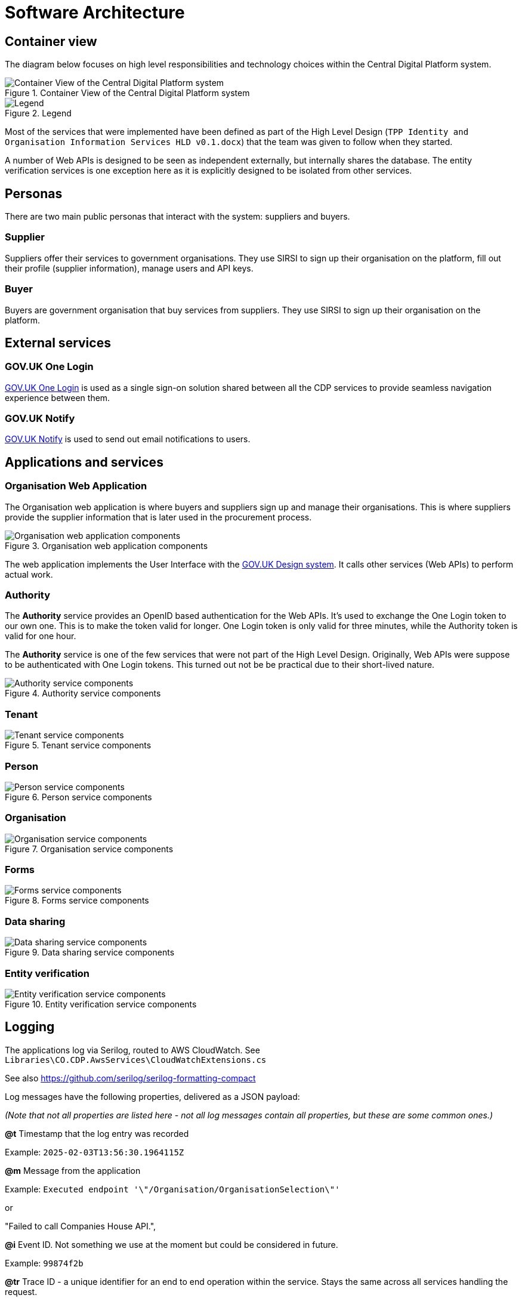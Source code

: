 = Software Architecture

== Container view

The diagram below focuses on high level responsibilities and technology choices within the Central Digital Platform system.

.Container View of the Central Digital Platform system
image::diagrams/structurizr-1-CDP-2-ContainerView.svg[Container View of the Central Digital Platform system]

.Legend
image::diagrams/structurizr-1-CDP-2-ContainerView-key.svg[Legend]

Most of the services that were implemented have been defined as part of the High Level Design
(`TPP Identity and Organisation Information Services HLD v0.1.docx`) that the team was given to follow when they started.

A number of Web APIs is designed to be seen as independent externally, but internally shares the database.
The entity verification services is one exception here as it is explicitly designed to be isolated from other services.

== Personas

There are two main public personas that interact with the system: suppliers and buyers.

=== Supplier

Suppliers offer their services to government organisations.
They use SIRSI to sign up their organisation on the platform, fill out their profile (supplier information),
manage users and API keys.

=== Buyer

Buyers are government organisation that buy services from suppliers.
They use SIRSI to sign up their organisation on the platform.

== External services

=== GOV.UK One Login

https://www.sign-in.service.gov.uk/[GOV.UK One Login] is used as a single sign-on solution shared between all
the CDP services to provide seamless navigation experience between them.


=== GOV.UK Notify

https://www.notifications.service.gov.uk/[GOV.UK Notify] is used to send out email notifications to users.

== Applications and services

=== Organisation Web Application

The Organisation web application is where buyers and suppliers sign up and manage their organisations.
This is where suppliers provide the supplier information that is later used in the procurement process.

.Organisation web application components
image::diagrams/structurizr-1-CDP-3-OrganisationApp-Components.svg[Organisation web application components]

The web application implements the User Interface with the https://design-system.service.gov.uk/[GOV.UK Design system].
It calls other services (Web APIs) to perform actual work.

=== Authority

The **Authority** service provides an OpenID based authentication for the Web APIs.
It's used to exchange the One Login token to our own one. This is to make the token valid for longer.
One Login token is only valid for three minutes, while the Authority token is valid for one hour.

The **Authority** service is one of the few services that were not part of the High Level Design.
Originally, Web APIs were suppose to be authenticated with One Login tokens.
This turned out not be be practical due to their short-lived nature.

.Authority service components
image::diagrams/structurizr-1-CDP-3-Authority-Components.svg[Authority service components]

=== Tenant

.Tenant service components
image::diagrams/structurizr-1-CDP-4-TenantApi-Components.svg[Tenant service components]

=== Person

.Person service components
image::diagrams/structurizr-1-CDP-5-PersonApi-Components.svg[Person service components]

=== Organisation

.Organisation service components
image::diagrams/structurizr-1-CDP-6-OrganisationApi-Components.svg[Organisation service components]

=== Forms

.Forms service components
image::diagrams/structurizr-1-CDP-7-FormsApi-Components.svg[Forms service components]

=== Data sharing

.Data sharing service components
image::diagrams/structurizr-1-CDP-8-DataSharingApi-Components.svg[Data sharing service components]

=== Entity verification

.Entity verification service components
image::diagrams/structurizr-1-CDP-9-EntityVerification-Components.svg[Entity verification service components]

== Logging

The applications log via Serilog, routed to AWS CloudWatch. See `Libraries\CO.CDP.AwsServices\CloudWatchExtensions.cs`

See also https://github.com/serilog/serilog-formatting-compact

Log messages have the following properties, delivered as a JSON payload:

_(Note that not all properties are listed here - not all log messages contain all properties, but these are some common ones.)_

*@t*
Timestamp that the log entry was recorded

Example:
`2025-02-03T13:56:30.1964115Z`

*@m*
Message from the application

Example:
`Executed endpoint '\"/Organisation/OrganisationSelection\"'`

or

"Failed to call Companies House API.",

*@i*
Event ID. Not something we use at the moment but could be considered in future.

Example:
`99874f2b`

*@tr*
Trace ID - a unique identifier for an end to end operation within the service. Stays the same across all services handling the request.

Example:
`4d0370e686fd28253bdc1f22ea878049`

*@sp*
Span ID - a unique identifier for operations within an individual application. Works in concert with Trace ID above.

Example:
`b52b7ecfe8fcd1b5`

*@x*
Exception details

Example:

```
"@x": "CDP_COMPANIES_HOUSE_API_ERROR: Inner exception: CO.CDP.OrganisationApp.Logging.CdpExceptionLogging: Failed to call Companies House API for company number: S2.\n ---> Flurl.Http.FlurlHttpException: Call failed with status code 500 (Internal Server Error): GET https://api.company-information.service.gov.uk/company/S2/registered-office-address\n   at Flurl.Http.FlurlClient.HandleExceptionAsync(FlurlCall call, Exception ex, CancellationToken token)\n   at Flurl.Http.FlurlClient.SendAsync(IFlurlRequest request, HttpCompletionOption completionOption, CancellationToken cancellationToken)\n   at Flurl.Http.FlurlClient.SendAsync(IFlurlRequest request, HttpCompletionOption completionOption, CancellationToken cancellationToken)\n   at Flurl.Http.ResponseExtensions.ReceiveJson[T](Task`1 response)\n   at CO.CDP.OrganisationApp.ThirdPartyApiClients.CompaniesHouse.CompaniesHouseApi.GetRegisteredAddress(String companyNumber) in /src/Frontend/CO.CDP.OrganisationApp/ThirdPartyApiClients/CompaniesHouse/CompaniesHouseApi.cs:line 21\n   --- End of inner exception stack trace ---"
```

*EndpointName*
Identifies the endpoint which was called. In Razor pages this would be the PageName. Does not match the URL - see `RequestPath` below.

Example:
`/Organisation/OrganisationSelection`

*SourceContext*
Name of the class which generated the log entry

Example:
`Microsoft.AspNetCore.Routing.EndpointMiddleware`

*RequestId*
Uniquely identifies an http request. Restricted to the current application (As opposed to Trace ID above)

Example:
`0HNA4932U79QL:00000004`

*RequestPath*
The URL that is being requested.

Example:
`/organisation-selection`

*ConnectionId*
Uniquely identifies the http connection.

Example:
`0HNA4932U79QL`

*Version*
The version of the running application. Corresponds to the Git tag.

Example:
`1.0.30`
